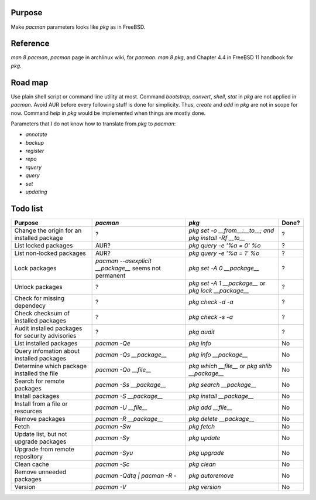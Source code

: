 Purpose
=======
Make `pacman` parameters looks like `pkg` as in FreeBSD.

Reference
=========
`man 8 pacman`, `pacman` page in archlinux wiki, for `pacman`.
`man 8 pkg`, and Chapter 4.4 in FreeBSD 11 handbook for `pkg`.

Road map
========
Use plain shell script or command line utility at most.
Command `bootstrap`, `convert`, `shell`, `stat` in `pkg` are not applied in `pacman`.
Avoid AUR before every following stuff is done for simplicity. Thus, `create` and `add` in `pkg` are not in scope for now.
Command `help` in `pkg` would be implemented when things are mostly done.

Parameters that I do not know how to translate from `pkg` to `pacman`:

- `annotate`
- `backup`
- `register`
- `repo`
- `rquery`
- `query`
- `set`
- `updating`

Todo list
=========

+--------------------------------------------------+-----------------------------------+----------------------------------+-------+
| Purpose                                          | `pacman`                          | `pkg`                            | Done? |
+==================================================+===================================+==================================+=======+
| Change the origin for an installed package       | ?                                 | `pkg set -o __from__:__to__; and | ?     |
|                                                  |                                   | pkg install -Rf __to__`          |       |
+--------------------------------------------------+-----------------------------------+----------------------------------+-------+
| List locked packages                             | AUR?                              | `pkg query -e '%a = 0' %o`       | ?     |
+--------------------------------------------------+-----------------------------------+----------------------------------+-------+
| List non-locked packages                         | AUR?                              | `pkg query -e '%a = 1' %o`       | ?     |
+--------------------------------------------------+-----------------------------------+----------------------------------+-------+
| Lock packages                                    | `pacman --asexplicit __package__` | `pkg set -A 0 __package__`       | ?     |
|                                                  | seems not permanent               |                                  |       |
+--------------------------------------------------+-----------------------------------+----------------------------------+-------+
| Unlock packages                                  | ?                                 | `pkg set -A 1 __package__` or    | ?     |
|                                                  |                                   | `pkg lock __package__`           |       |
+--------------------------------------------------+-----------------------------------+----------------------------------+-------+
| Check for missing dependecy                      | ?                                 | `pkg check -d -a`                | ?     |
+--------------------------------------------------+-----------------------------------+----------------------------------+-------+
| Check checksum of installed packages             | ?                                 | `pkg check -s -a`                | ?     |
+--------------------------------------------------+-----------------------------------+----------------------------------+-------+
| Audit installed packages for security advisories | ?                                 | `pkg audit`                      | ?     |
+--------------------------------------------------+-----------------------------------+----------------------------------+-------+
| List installed packages                          | `pacman -Qe`                      | `pkg info`                       | No    |
+--------------------------------------------------+-----------------------------------+----------------------------------+-------+
| Query infomation about installed packages        | `pacman -Qs __package__`          | `pkg info __package__`           | No    |
+--------------------------------------------------+-----------------------------------+----------------------------------+-------+
| Determine which package installed the file       | `pacman -Qo __file__`             | `pkg which __file__` or          | No    |
|                                                  |                                   | `pkg shlib __package__`          |       |
+--------------------------------------------------+-----------------------------------+----------------------------------+-------+
| Search for remote packages                       | `pacman -Ss __package__`          | `pkg search __package__`         | No    |
+--------------------------------------------------+-----------------------------------+----------------------------------+-------+
| Install packages                                 | `pacman -S __package__`           | `pkg install __package__`        | No    |
+--------------------------------------------------+-----------------------------------+----------------------------------+-------+
| Install from a file or resources                 | `pacman -U __file__`              | `pkg add __file__`               | No    |
+--------------------------------------------------+-----------------------------------+----------------------------------+-------+
| Remove packages                                  | `pacman -R __package__`           | `pkg delete __package__`         | No    |
+--------------------------------------------------+-----------------------------------+----------------------------------+-------+
| Fetch                                            | `pacman -Sw`                      | `pkg fetch`                      | No    |
+--------------------------------------------------+-----------------------------------+----------------------------------+-------+
| Update list, but not upgrade packages            | `pacman -Sy`                      | `pkg update`                     | No    |
+--------------------------------------------------+-----------------------------------+----------------------------------+-------+
| Upgrade from remote repository                   | `pacman -Syu`                     | `pkg upgrade`                    | No    |
+--------------------------------------------------+-----------------------------------+----------------------------------+-------+
| Clean cache                                      | `pacman -Sc`                      | `pkg clean`                      | No    |
+--------------------------------------------------+-----------------------------------+----------------------------------+-------+
| Remove unneeded packages                         | `pacman -Qdtq \| pacman -R -`     | `pkg autoremove`                 | No    |
+--------------------------------------------------+-----------------------------------+----------------------------------+-------+
| Version                                          | `pacman -V`                       | `pkg version`                    | No    |
+--------------------------------------------------+-----------------------------------+----------------------------------+-------+
